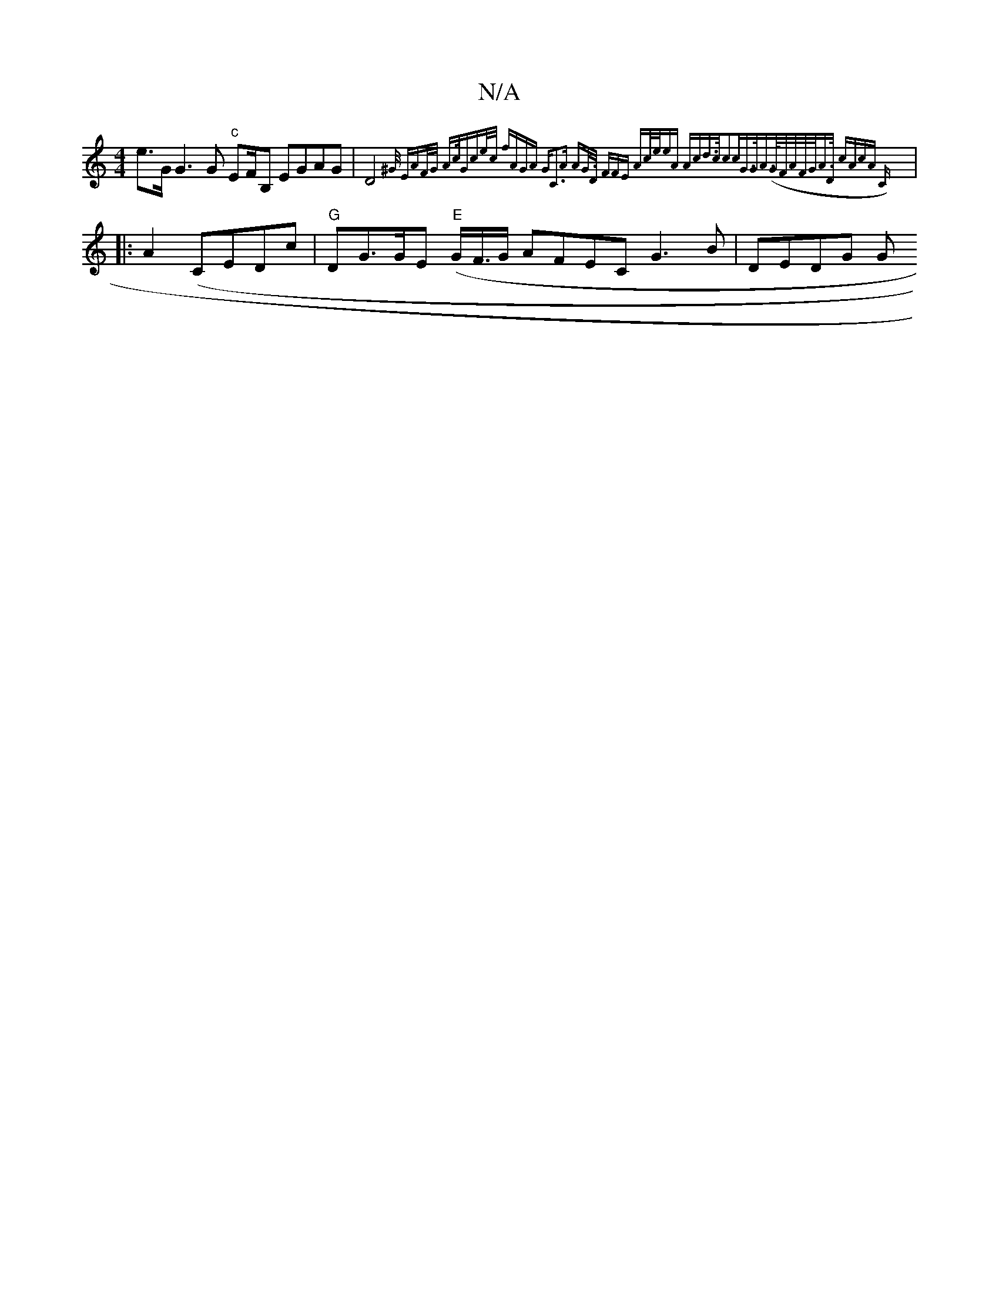 X:1
T:N/A
M:4/4
R:N/A
K:Cmajor
}e>GG3G "c"EF/B, EGAG | D4{^G/)) "Em"AF/G/ "A"c/|"G"ce/c/ fAGA | "G"C3A "Am"2G/>D FFE "A"c/e/|(3/eA "A"cd>c|c3c =("(4/G#>GA>(G/F/A/F/G/A>D "c"(3AcA Cz :|
|:A2 (CEDc|"G"DG>GE "E"(G/F/>G AFEC G3B|DEDG G